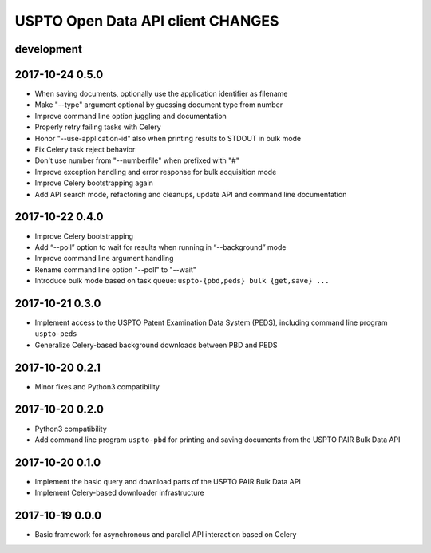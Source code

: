 ##################################
USPTO Open Data API client CHANGES
##################################

development
===========

2017-10-24 0.5.0
================
- When saving documents, optionally use the application identifier as filename
- Make "--type" argument optional by guessing document type from number
- Improve command line option juggling and documentation
- Properly retry failing tasks with Celery
- Honor "--use-application-id" also when printing results to STDOUT in bulk mode
- Fix Celery task reject behavior
- Don't use number from "--numberfile" when prefixed with "#"
- Improve exception handling and error response for bulk acquisition mode
- Improve Celery bootstrapping again
- Add API search mode, refactoring and cleanups, update API and command line documentation

2017-10-22 0.4.0
================
- Improve Celery bootstrapping
- Add “--poll” option to wait for results when running in “--background” mode
- Improve command line argument handling
- Rename command line option "--poll" to "--wait"
- Introduce bulk mode based on task queue: ``uspto-{pbd,peds} bulk {get,save} ...``

2017-10-21 0.3.0
================
- Implement access to the USPTO Patent Examination Data System (PEDS), including command line program ``uspto-peds``
- Generalize Celery-based background downloads between PBD and PEDS

2017-10-20 0.2.1
================
- Minor fixes and Python3 compatibility

2017-10-20 0.2.0
================
- Python3 compatibility
- Add command line program ``uspto-pbd`` for printing and saving documents from the USPTO PAIR Bulk Data API

2017-10-20 0.1.0
================
- Implement the basic query and download parts of the USPTO PAIR Bulk Data API
- Implement Celery-based downloader infrastructure

2017-10-19 0.0.0
================
- Basic framework for asynchronous and parallel API interaction based on Celery
